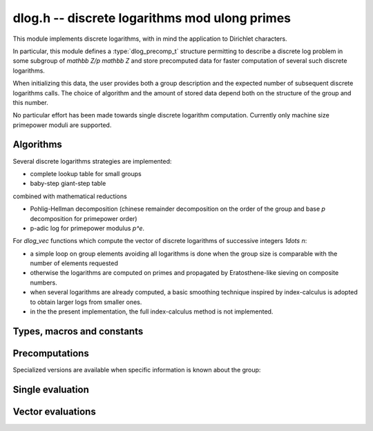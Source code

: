 .. _dlog:

**dlog.h** -- discrete logarithms mod ulong primes
===============================================================================

This module implements discrete logarithms, with in mind the application
to Dirichlet characters.

In particular, this module defines a :type:`dlog_precomp_t` structure
permitting to describe a discrete log problem  in some subgroup
of `\mathbb Z/p \mathbb Z` and store precomputed data for
faster computation of several such discrete logarithms.

When initializing this data, the user provides both a group description and the expected
number of subsequent discrete logarithms calls. The choice of algorithm and
the amount of stored data depend both on the structure of the group and this number.

No particular effort has been made towards single discrete logarithm
computation. Currently only machine size primepower moduli
are supported.

Algorithms
-------------------------------------------------------------------------------

Several discrete logarithms strategies are implemented:

- complete lookup table for small groups

- baby-step giant-step table

combined with mathematical reductions

- Pohlig-Hellman decomposition (chinese remainder decomposition on the
  order of the group and base `p` decomposition for primepower order)

- p-adic log for primepower modulus `p^e`.

For *dlog_vec* functions which compute the vector of discrete logarithms
of successive integers `1\dots n`:

- a simple loop on group elements avoiding all logarithms is done when
  the group size is comparable with the number of elements requested

- otherwise the logarithms are computed on primes and propagated by
  Eratosthene-like sieving on composite numbers.

- when several logarithms are already computed, a basic smoothing technique
  inspired by index-calculus is adopted to obtain larger logs from
  smaller ones.

- in the the present implementation, the full index-calculus method is not
  implemented.

Types, macros and constants
-------------------------------------------------------------------------------

.. macro:: DLOG_NONE

   return value when the discrete logarithm does not exist

.. type:: dlog_precomp_struct

.. type:: dlog_precomp_t

   structure for discrete logarithm precomputed data.

.. function:: void dlog_precomp_clear(dlog_precomp_t pre)

Precomputations
-------------------------------------------------------------------------------

.. function:: void dlog_precomp_n_init(dlog_precomp_t pre, ulong a, ulong mod, ulong n, ulong num);

   precompute data for *num* discrete logarithms evaluations in the subgroup generated
   by *a* modulo *mod*, where *a* is known to have order *n*.

Specialized versions are available when specific information is known about the
group:

.. function:: void dlog_precomp_modpe_init(dlog_precomp_t pre, ulong a, ulong p, ulong e, ulong pe, ulong num);

   assume that *a* generates the group of residues modulo `p^e`.

.. function:: void dlog_precomp_p_init(dlog_precomp_t pre, ulong a, ulong mod, ulong p, ulong num);

   assume that *a* has prime order *p*.

.. function:: void dlog_precomp_pe_init(dlog_precomp_t pre, ulong a, ulong mod, ulong p, ulong e, ulong pe, ulong num);

   assume that *a* has primepower order *p*.


Single evaluation
-------------------------------------------------------------------------------

.. function:: ulong dlog_precomp(const dlog_precomp_t pre, ulong b)

   returns `\log(b)` for the group described in *pre*

Vector evaluations
-------------------------------------------------------------------------------

.. function:: void dlog_vec_fill(ulong * v, ulong nv, ulong x);

   Sets values *v[k]* to *x* for all *k* less than *nv*.

.. function:: void dlog_vec_set_not_found(ulong * v, ulong nv, nmod_t mod);

   Sets values *v[k]* to :macro:`DLOG_NONE` for all *k* not coprime to *mod*.

.. function:: void dlog_vec(ulong * v, ulong nv, ulong a, ulong va, nmod_t mod, ulong na, nmod_t order)

   sets *v[k]* to `\log(k,a)` times value *va*  for `0\leq k < nv`, where *a*
   has order *na*. *va* should be *1* for usual log computation.

.. function:: void dlog_vec_add(ulong * v, ulong nv, ulong a, ulong va, nmod_t mod, ulong na, nmod_t order)

   same parameters as before, but adds `\log(k,a)` times value *va*
   to *v[k]* and reduce modulo *order* instead of replacing the value. Indices
   *k* such that *v[k]* equals *DLOG_NONE* are ignored.
